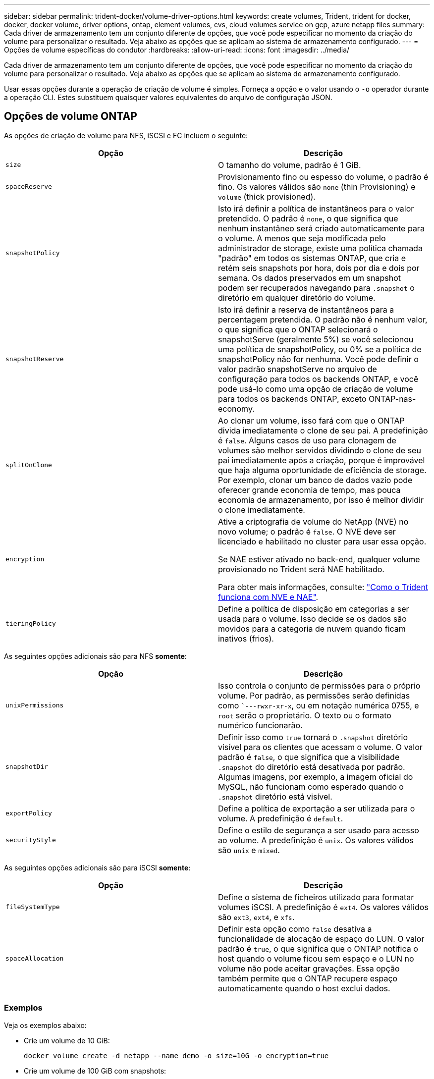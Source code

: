 ---
sidebar: sidebar 
permalink: trident-docker/volume-driver-options.html 
keywords: create volumes, Trident, trident for docker, docker, docker volume, driver options, ontap, element volumes, cvs, cloud volumes service on gcp, azure netapp files 
summary: Cada driver de armazenamento tem um conjunto diferente de opções, que você pode especificar no momento da criação do volume para personalizar o resultado. Veja abaixo as opções que se aplicam ao sistema de armazenamento configurado. 
---
= Opções de volume específicas do condutor
:hardbreaks:
:allow-uri-read: 
:icons: font
:imagesdir: ../media/


[role="lead"]
Cada driver de armazenamento tem um conjunto diferente de opções, que você pode especificar no momento da criação do volume para personalizar o resultado. Veja abaixo as opções que se aplicam ao sistema de armazenamento configurado.

Usar essas opções durante a operação de criação de volume é simples. Forneça a opção e o valor usando o `-o` operador durante a operação CLI. Estes substituem quaisquer valores equivalentes do arquivo de configuração JSON.



== Opções de volume ONTAP

As opções de criação de volume para NFS, iSCSI e FC incluem o seguinte:

[cols="2*"]
|===
| Opção | Descrição 


| `size`  a| 
O tamanho do volume, padrão é 1 GiB.



| `spaceReserve`  a| 
Provisionamento fino ou espesso do volume, o padrão é fino. Os valores válidos são `none` (thin Provisioning) e `volume` (thick provisioned).



| `snapshotPolicy`  a| 
Isto irá definir a política de instantâneos para o valor pretendido. O padrão é `none`, o que significa que nenhum instantâneo será criado automaticamente para o volume. A menos que seja modificada pelo administrador de storage, existe uma política chamada "padrão" em todos os sistemas ONTAP, que cria e retém seis snapshots por hora, dois por dia e dois por semana. Os dados preservados em um snapshot podem ser recuperados navegando para `.snapshot` o diretório em qualquer diretório do volume.



| `snapshotReserve`  a| 
Isto irá definir a reserva de instantâneos para a percentagem pretendida. O padrão não é nenhum valor, o que significa que o ONTAP selecionará o snapshotServe (geralmente 5%) se você selecionou uma política de snapshotPolicy, ou 0% se a política de snapshotPolicy não for nenhuma. Você pode definir o valor padrão snapshotServe no arquivo de configuração para todos os backends ONTAP, e você pode usá-lo como uma opção de criação de volume para todos os backends ONTAP, exceto ONTAP-nas-economy.



| `splitOnClone`  a| 
Ao clonar um volume, isso fará com que o ONTAP divida imediatamente o clone de seu pai. A predefinição é `false`. Alguns casos de uso para clonagem de volumes são melhor servidos dividindo o clone de seu pai imediatamente após a criação, porque é improvável que haja alguma oportunidade de eficiência de storage. Por exemplo, clonar um banco de dados vazio pode oferecer grande economia de tempo, mas pouca economia de armazenamento, por isso é melhor dividir o clone imediatamente.



| `encryption`  a| 
Ative a criptografia de volume do NetApp (NVE) no novo volume; o padrão é `false`. O NVE deve ser licenciado e habilitado no cluster para usar essa opção.

Se NAE estiver ativado no back-end, qualquer volume provisionado no Trident será NAE habilitado.

Para obter mais informações, consulte: link:../trident-reco/security-reco.html["Como o Trident funciona com NVE e NAE"].



| `tieringPolicy`  a| 
Define a política de disposição em categorias a ser usada para o volume. Isso decide se os dados são movidos para a categoria de nuvem quando ficam inativos (frios).

|===
As seguintes opções adicionais são para NFS *somente*:

[cols="2*"]
|===
| Opção | Descrição 


| `unixPermissions`  a| 
Isso controla o conjunto de permissões para o próprio volume. Por padrão, as permissões serão definidas como ``---rwxr-xr-x`, ou em notação numérica 0755, e `root` serão o proprietário. O texto ou o formato numérico funcionarão.



| `snapshotDir`  a| 
Definir isso como `true` tornará o `.snapshot` diretório visível para os clientes que acessam o volume. O valor padrão é `false`, o que significa que a visibilidade `.snapshot` do diretório está desativada por padrão. Algumas imagens, por exemplo, a imagem oficial do MySQL, não funcionam como esperado quando o `.snapshot` diretório está visível.



| `exportPolicy`  a| 
Define a política de exportação a ser utilizada para o volume. A predefinição é `default`.



| `securityStyle`  a| 
Define o estilo de segurança a ser usado para acesso ao volume. A predefinição é `unix`. Os valores válidos são `unix` e `mixed`.

|===
As seguintes opções adicionais são para iSCSI *somente*:

[cols="2*"]
|===
| Opção | Descrição 


| `fileSystemType` | Define o sistema de ficheiros utilizado para formatar volumes iSCSI. A predefinição é `ext4`. Os valores válidos são `ext3`, `ext4`, e `xfs`. 


| `spaceAllocation` | Definir esta opção como `false` desativa a funcionalidade de alocação de espaço do LUN. O valor padrão é `true`, o que significa que o ONTAP notifica o host quando o volume ficou sem espaço e o LUN no volume não pode aceitar gravações. Essa opção também permite que o ONTAP recupere espaço automaticamente quando o host exclui dados. 
|===


=== Exemplos

Veja os exemplos abaixo:

* Crie um volume de 10 GiB:
+
[listing]
----
docker volume create -d netapp --name demo -o size=10G -o encryption=true
----
* Crie um volume de 100 GiB com snapshots:
+
[listing]
----
docker volume create -d netapp --name demo -o size=100G -o snapshotPolicy=default -o snapshotReserve=10
----
* Crie um volume que tenha o bit setuid ativado:
+
[listing]
----
docker volume create -d netapp --name demo -o unixPermissions=4755
----


O tamanho mínimo do volume é 20 MiB.

Se a reserva de snapshot não for especificada e a política de snapshot for `none`, o Trident usará uma reserva de snapshot de 0%.

* Criar um volume sem política de snapshot e sem reserva de snapshot:
+
[listing]
----
docker volume create -d netapp --name my_vol --opt snapshotPolicy=none
----
* Crie um volume sem política de snapshot e uma reserva de snapshot personalizada de 10%:
+
[listing]
----
docker volume create -d netapp --name my_vol --opt snapshotPolicy=none --opt snapshotReserve=10
----
* Crie um volume com uma política de snapshot e uma reserva de snapshot personalizada de 10%:
+
[listing]
----
docker volume create -d netapp --name my_vol --opt snapshotPolicy=myPolicy --opt snapshotReserve=10
----
* Crie um volume com uma política de snapshot e aceite a reserva de snapshot padrão do ONTAP (geralmente 5%):
+
[listing]
----
docker volume create -d netapp --name my_vol --opt snapshotPolicy=myPolicy
----




== Opções de volume do software Element

As opções de software Element expõem as políticas de tamanho e qualidade do serviço (QoS) associadas ao volume. Quando o volume é criado, a política de QoS associada a ele é especificada usando a `-o type=service_level` nomenclatura.

A primeira etapa para definir um nível de serviço QoS com o driver Element é criar pelo menos um tipo e especificar o IOPS mínimo, máximo e de pico associado a um nome no arquivo de configuração.

Outras opções de criação de volume de software Element incluem o seguinte:

[cols="2*"]
|===
| Opção | Descrição 


| `size`  a| 
O tamanho do volume, por padrão, é 1 GiB ou entrada de configuração ... "defaults": {"size": "5G"}.



| `blocksize`  a| 
Use 512 ou 4096, o padrão é 512 ou a entrada de configuração DefaultBlockSize.

|===


=== Exemplo

Veja o seguinte arquivo de configuração de exemplo com definições de QoS:

[source, json]
----
{
  "Types": [
    {
      "Type": "Bronze",
      "Qos": {
        "minIOPS": 1000,
        "maxIOPS": 2000,
        "burstIOPS": 4000
      }
    },
    {
      "Type": "Silver",
      "Qos": {
        "minIOPS": 4000,
        "maxIOPS": 6000,
        "burstIOPS": 8000
      }
    },
    {
      "Type": "Gold",
      "Qos": {
        "minIOPS": 6000,
        "maxIOPS": 8000,
        "burstIOPS": 10000
      }
    }
  ]
}
----
Na configuração acima, temos três definições de política: Bronze, prata e ouro. Esses nomes são arbitrários.

* Crie um volume Gold de 10 GiB:
+
[listing]
----
docker volume create -d solidfire --name sfGold -o type=Gold -o size=10G
----
* Crie um volume Bronze de 100 GiB:
+
[listing]
----
docker volume create -d solidfire --name sfBronze -o type=Bronze -o size=100G
----

